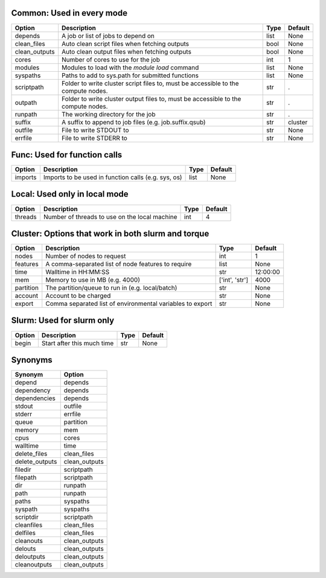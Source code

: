 
Common: Used in every mode
--------------------------

+---------------+-----------------------------------------------------------------------------------+--------+-----------+
| Option        | Description                                                                       | Type   | Default   |
+===============+===================================================================================+========+===========+
| depends       | A job or list of jobs to depend on                                                | list   | None      |
+---------------+-----------------------------------------------------------------------------------+--------+-----------+
| clean_files   | Auto clean script files when fetching outputs                                     | bool   | None      |
+---------------+-----------------------------------------------------------------------------------+--------+-----------+
| clean_outputs | Auto clean output files when fetching outputs                                     | bool   | None      |
+---------------+-----------------------------------------------------------------------------------+--------+-----------+
| cores         | Number of cores to use for the job                                                | int    | 1         |
+---------------+-----------------------------------------------------------------------------------+--------+-----------+
| modules       | Modules to load with the `module load` command                                    | list   | None      |
+---------------+-----------------------------------------------------------------------------------+--------+-----------+
| syspaths      | Paths to add to sys.path for submitted functions                                  | list   | None      |
+---------------+-----------------------------------------------------------------------------------+--------+-----------+
| scriptpath    | Folder to write cluster script files to, must be accessible to the compute nodes. | str    | .         |
+---------------+-----------------------------------------------------------------------------------+--------+-----------+
| outpath       | Folder to write cluster output files to, must be accessible to the compute nodes. | str    | .         |
+---------------+-----------------------------------------------------------------------------------+--------+-----------+
| runpath       | The working directory for the job                                                 | str    | .         |
+---------------+-----------------------------------------------------------------------------------+--------+-----------+
| suffix        | A suffix to append to job files (e.g. job.suffix.qsub)                            | str    | cluster   |
+---------------+-----------------------------------------------------------------------------------+--------+-----------+
| outfile       | File to write STDOUT to                                                           | str    | None      |
+---------------+-----------------------------------------------------------------------------------+--------+-----------+
| errfile       | File to write STDERR to                                                           | str    | None      |
+---------------+-----------------------------------------------------------------------------------+--------+-----------+


Func: Used for function calls
-----------------------------

+----------+-----------------------------------------------------+--------+-----------+
| Option   | Description                                         | Type   | Default   |
+==========+=====================================================+========+===========+
| imports  | Imports to be used in function calls (e.g. sys, os) | list   | None      |
+----------+-----------------------------------------------------+--------+-----------+


Local: Used only in local mode
------------------------------

+----------+-----------------------------------------------+--------+-----------+
| Option   | Description                                   | Type   |   Default |
+==========+===============================================+========+===========+
| threads  | Number of threads to use on the local machine | int    |         4 |
+----------+-----------------------------------------------+--------+-----------+


Cluster: Options that work in both slurm and torque
---------------------------------------------------

+-----------+-----------------------------------------------------------+----------------+-----------+
| Option    | Description                                               | Type           | Default   |
+===========+===========================================================+================+===========+
| nodes     | Number of nodes to request                                | int            | 1         |
+-----------+-----------------------------------------------------------+----------------+-----------+
| features  | A comma-separated list of node features to require        | list           | None      |
+-----------+-----------------------------------------------------------+----------------+-----------+
| time      | Walltime in HH:MM:SS                                      | str            | 12:00:00  |
+-----------+-----------------------------------------------------------+----------------+-----------+
| mem       | Memory to use in MB (e.g. 4000)                           | ['int', 'str'] | 4000      |
+-----------+-----------------------------------------------------------+----------------+-----------+
| partition | The partition/queue to run in (e.g. local/batch)          | str            | None      |
+-----------+-----------------------------------------------------------+----------------+-----------+
| account   | Account to be charged                                     | str            | None      |
+-----------+-----------------------------------------------------------+----------------+-----------+
| export    | Comma separated list of environmental variables to export | str            | None      |
+-----------+-----------------------------------------------------------+----------------+-----------+


Slurm: Used for slurm only
--------------------------

+----------+----------------------------+--------+-----------+
| Option   | Description                | Type   | Default   |
+==========+============================+========+===========+
| begin    | Start after this much time | str    | None      |
+----------+----------------------------+--------+-----------+


Synonyms
--------

+----------------+---------------+
| Synonym        | Option        |
+================+===============+
| depend         | depends       |
+----------------+---------------+
| dependency     | depends       |
+----------------+---------------+
| dependencies   | depends       |
+----------------+---------------+
| stdout         | outfile       |
+----------------+---------------+
| stderr         | errfile       |
+----------------+---------------+
| queue          | partition     |
+----------------+---------------+
| memory         | mem           |
+----------------+---------------+
| cpus           | cores         |
+----------------+---------------+
| walltime       | time          |
+----------------+---------------+
| delete_files   | clean_files   |
+----------------+---------------+
| delete_outputs | clean_outputs |
+----------------+---------------+
| filedir        | scriptpath    |
+----------------+---------------+
| filepath       | scriptpath    |
+----------------+---------------+
| dir            | runpath       |
+----------------+---------------+
| path           | runpath       |
+----------------+---------------+
| paths          | syspaths      |
+----------------+---------------+
| syspath        | syspaths      |
+----------------+---------------+
| scriptdir      | scriptpath    |
+----------------+---------------+
| cleanfiles     | clean_files   |
+----------------+---------------+
| delfiles       | clean_files   |
+----------------+---------------+
| cleanouts      | clean_outputs |
+----------------+---------------+
| delouts        | clean_outputs |
+----------------+---------------+
| deloutputs     | clean_outputs |
+----------------+---------------+
| cleanoutputs   | clean_outputs |
+----------------+---------------+

